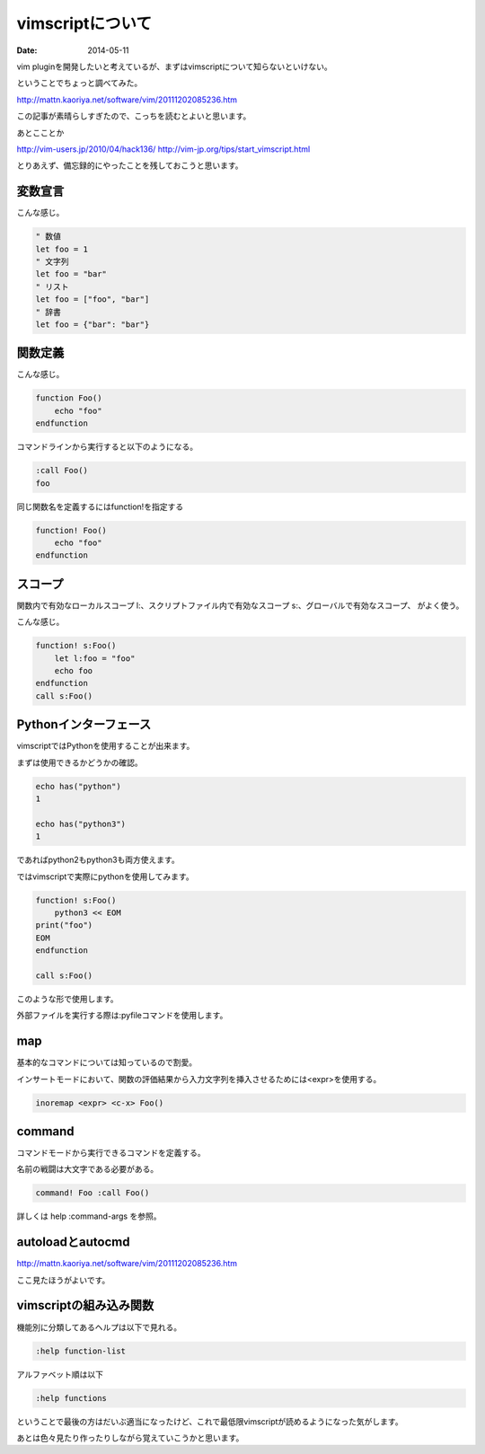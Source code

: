 vimscriptについて
===================
:date: 2014-05-11

vim pluginを開発したいと考えているが、まずはvimscriptについて知らないといけない。

ということでちょっと調べてみた。

http://mattn.kaoriya.net/software/vim/20111202085236.htm

この記事が素晴らしすぎたので、こっちを読むとよいと思います。

あとこことか

http://vim-users.jp/2010/04/hack136/
http://vim-jp.org/tips/start_vimscript.html

とりあえず、備忘録的にやったことを残しておこうと思います。

変数宣言
-----------
こんな感じ。

.. code-block:: vim

    " 数値
    let foo = 1
    " 文字列
    let foo = "bar"
    " リスト
    let foo = ["foo", "bar"]
    " 辞書
    let foo = {"bar": "bar"}

関数定義
------------
こんな感じ。

.. code-block:: vim

    function Foo()
        echo "foo"
    endfunction

コマンドラインから実行すると以下のようになる。

.. code-block:: vim

    :call Foo()
    foo

同じ関数名を定義するにはfunction!を指定する

.. code-block:: vim

    function! Foo()
        echo "foo"
    endfunction

スコープ
------------
関数内で有効なローカルスコープ l:、スクリプトファイル内で有効なスコープ s:、グローバルで有効なスコープ、
がよく使う。

こんな感じ。

.. code-block:: vim

    function! s:Foo()
        let l:foo = "foo"
        echo foo
    endfunction
    call s:Foo()

Pythonインターフェース
------------------------
vimscriptではPythonを使用することが出来ます。

まずは使用できるかどうかの確認。

.. code-block:: vim

    echo has("python")
    1
    
    echo has("python3")
    1
    
であればpython2もpython3も両方使えます。

ではvimscriptで実際にpythonを使用してみます。

.. code-block:: vim

    function! s:Foo()
        python3 << EOM
    print("foo")
    EOM
    endfunction

    call s:Foo()

このような形で使用します。

外部ファイルを実行する際は:pyfileコマンドを使用します。

map
--------
基本的なコマンドについては知っているので割愛。

インサートモードにおいて、関数の評価結果から入力文字列を挿入させるためには<expr>を使用する。

.. code-block:: vim
    
    inoremap <expr> <c-x> Foo()

command
----------
コマンドモードから実行できるコマンドを定義する。

名前の戦闘は大文字である必要がある。

.. code-block:: vim

    command! Foo :call Foo()

詳しくは help :command-args を参照。

autoloadとautocmd
-------------------
http://mattn.kaoriya.net/software/vim/20111202085236.htm

ここ見たほうがよいです。

vimscriptの組み込み関数
-------------------------
機能別に分類してあるヘルプは以下で見れる。

.. code-block:: vim

    :help function-list

アルファベット順は以下

.. code-block:: vim

    :help functions

ということで最後の方はだいぶ適当になったけど、これで最低限vimscriptが読めるようになった気がします。

あとは色々見たり作ったりしながら覚えていこうかと思います。
